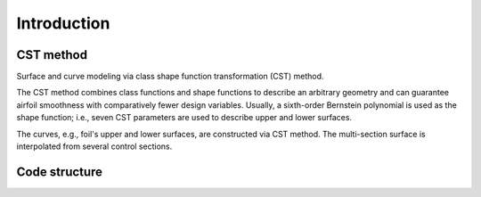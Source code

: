 Introduction
=====================

CST method
---------------------------

Surface and curve modeling via class shape function transformation (CST) method.

The CST method combines class functions and shape functions to describe an arbitrary geometry 
and can guarantee airfoil smoothness with comparatively fewer design variables. 
Usually, a sixth-order Bernstein polynomial is used as the shape function; i.e., seven CST parameters are used to describe upper and lower surfaces.

.. seealso::

    Kulfan, B. M., “Universal parametric geometry representation method,” Journal of Aircraft, vol. 45, No. 1, 2008, pp. 142-158. (doi: 10.2514/1.29958)

The curves, e.g., foil's upper and lower surfaces, are constructed via CST method. The multi-section surface is interpolated from several control sections.


Code structure
---------------------------





